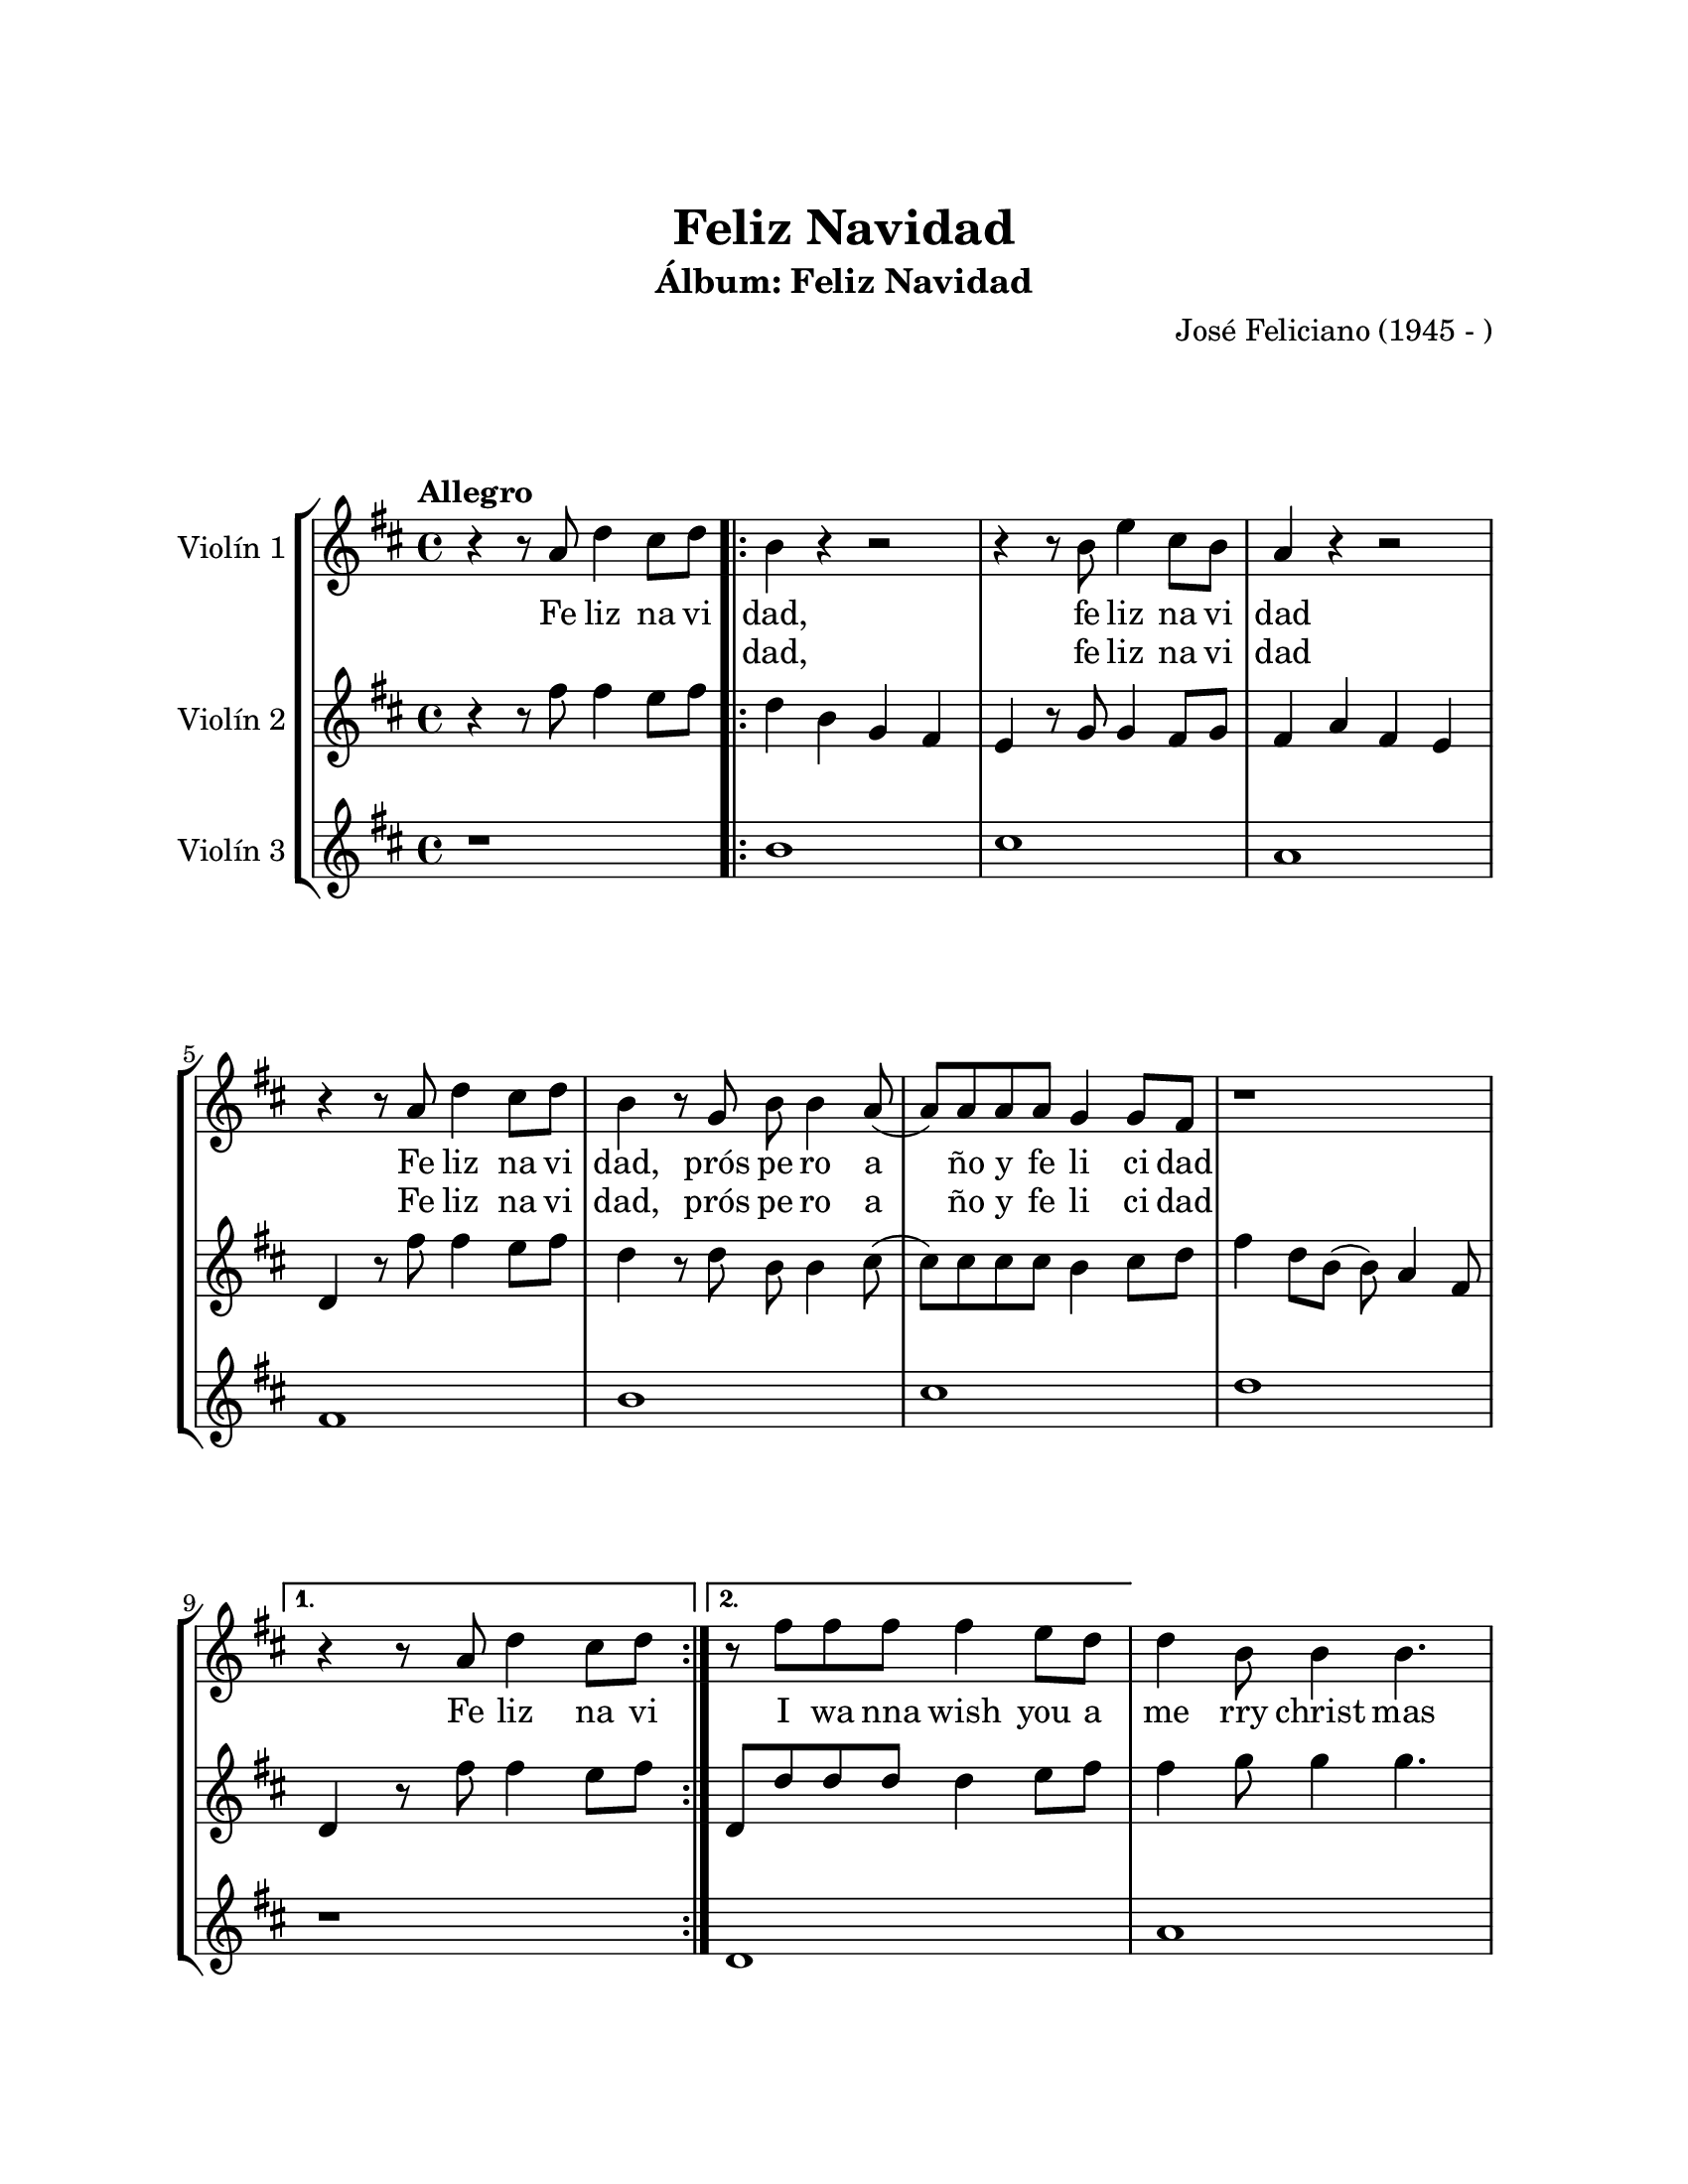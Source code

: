 \version "2.22.1"
\header {
	title = "Feliz Navidad"
	subtitle = "Álbum: Feliz Navidad"
	composer = "José Feliciano (1945 - )"
	tagline = ##f
}

\paper {
	#(set-paper-size "letter")
	top-margin = 25
	left-margin = 25
	right-margin = 25
	bottom-margin = 25
	print-page-number = false
}

\markup \vspace #2 %

global= {
	\time 4/4
	\tempo "Allegro"
	\key d \major
}

violinUno = \new Voice \relative c'' {
	\repeat segno 2 {
		r4 r8 a8 d4 cis8 d |
		\repeat volta 2 {
			b4 r4 r2 | r4 r8 b8 e4 cis8 b | a4 r4 r2 | r4 r8 a8 d4 cis8 d |
			b4 r8 g8 b8 b4 a8( | a ) a a a g4 g8 fis | r1 |
		}
		\alternative {
			{ r4 r8 a8 d4 cis8 d | }
			{ r8 fis8 fis fis fis4 e8 d | }
		}
		d4 b8 b4 b4. | r8 e8 e e e4 cis8 b | b4 a8 gis4 a4. | r8 fis'8 fis fis fis4 e8 d |
		d4 b8 b4 b8 e d | cis8 cis4 d e e8 | e8( fis16 e d2.) | r1 | 
		\volta 2 \fine
	}
}

violinDos = \new Voice \relative c'' {
	\repeat segno 2 {
		r4 r8 fis8 fis4 e8 fis |
		\repeat volta 2 {
			d4 b g fis | e r8 g8 g4 fis8 g | fis4 a fis e | d4 r8 fis'8 fis4 e8 fis |
			d4 r8 d8 b b4 cis8( | cis) cis cis cis b4 cis8 d | fis4 d8 b( b) a4 fis8 |
		}
		\alternative {
			{ d4 r8 fis'8 fis4 e8 fis | }
			{ d,8 d' d d d4 e8 fis | }
		}
		fis4 g8 g4 g4. | r8 cis,8 cis cis cis4 d8 e | e4 fis8 fis4 fis4. | d,8 d' d d d4 e8 fis |
		fis4 e8 e,4 d8 e fis | e8 e4 fis g g8 | g4( fis2.) | r1 |
		\volta 2 \fine
	}
}

violinTres = \new Voice \relative c'' {
	\repeat segno 2 {
		r1 | 
		\repeat volta 2 {
			b1 | cis | a | fis |
			b | cis | d |
		}
		\alternative {
			{ r1 | }
			{ d,1 | }
		}
		a'1 | fis1 | d1 | g1 | 
		a4 a a a | d1 | a1 | r1 | 
		\volta 2 \fine
	}
}

\score {
	\new StaffGroup <<
		\new Staff \with { instrumentName = "Violín 1" }
			<< \global \violinUno >>
			\addlyrics {
				Fe liz na vi | dad, | fe liz na vi | dad |
				Fe liz na vi | dad, | prós pe ro a | ño y fe li ci dad |
				Fe liz na vi |
				I wa nna wish you a me rry christ mas
				I wa nna wish you a me rry christ mas
				I wa nna wish you a me rry christ mas
				From the bo ttom of my _ heart
			}
			\addlyrics {
				\skip 1 \skip 1 \skip 1 \skip 1 | dad, |
				fe liz na vi | dad |
				Fe liz na vi | dad, | prós pe ro a | ño y fe li ci dad |
			}
		\new Staff \with { instrumentName = "Violín 2" }
			<< \global \violinDos >>
		\new Staff \with { instrumentName = "Violín 3" }
			<< \global \violinTres >>
	>>
\layout { }
%%\midi { }
}

\markup {
	\fill-line {
		\hspace #1
		\column {
			\line \smallCaps \bold { Feliz navidad }
			\hspace #1
			\line \italic { Feliz Navidad, feliz Navidad }
			\line \italic { Feliz Navidad, próspero año }
			\line \italic { Y felicidad }
			\hspace #1
			\line \italic { Feliz Navidad, feliz Navidad }
			\line \italic { Feliz Navidad, próspero año }
			\line \italic { Y felicidad }
			\hspace #1
			\line { I wanna wish you a merry Christmas }
			\line { I wanna wish you a merry Christmas }
			\line { I wanna wish you a merry Christmas }
			\line { from the bottom of my heart }
		}
		\hspace #2
		\column {
			\line \italic { Feliz Navidad, feliz Navidad }
			\line \italic { Feliz Navidad, próspero año }
			\line \italic { Y felicidad }
			\hspace #1
			\line \italic { Feliz Navidad, feliz Navidad }
			\line \italic { Feliz Navidad, próspero año }
			\line \italic { Y felicidad }
			\hspace #1
			\line { I wanna wish you a merry Christmas }
			\line { I wanna wish you a merry Christmas }
			\line { I wanna wish you a merry Christmas }
			\line { from the bottom of my heart }
		}
		\hspace #1
	}
}